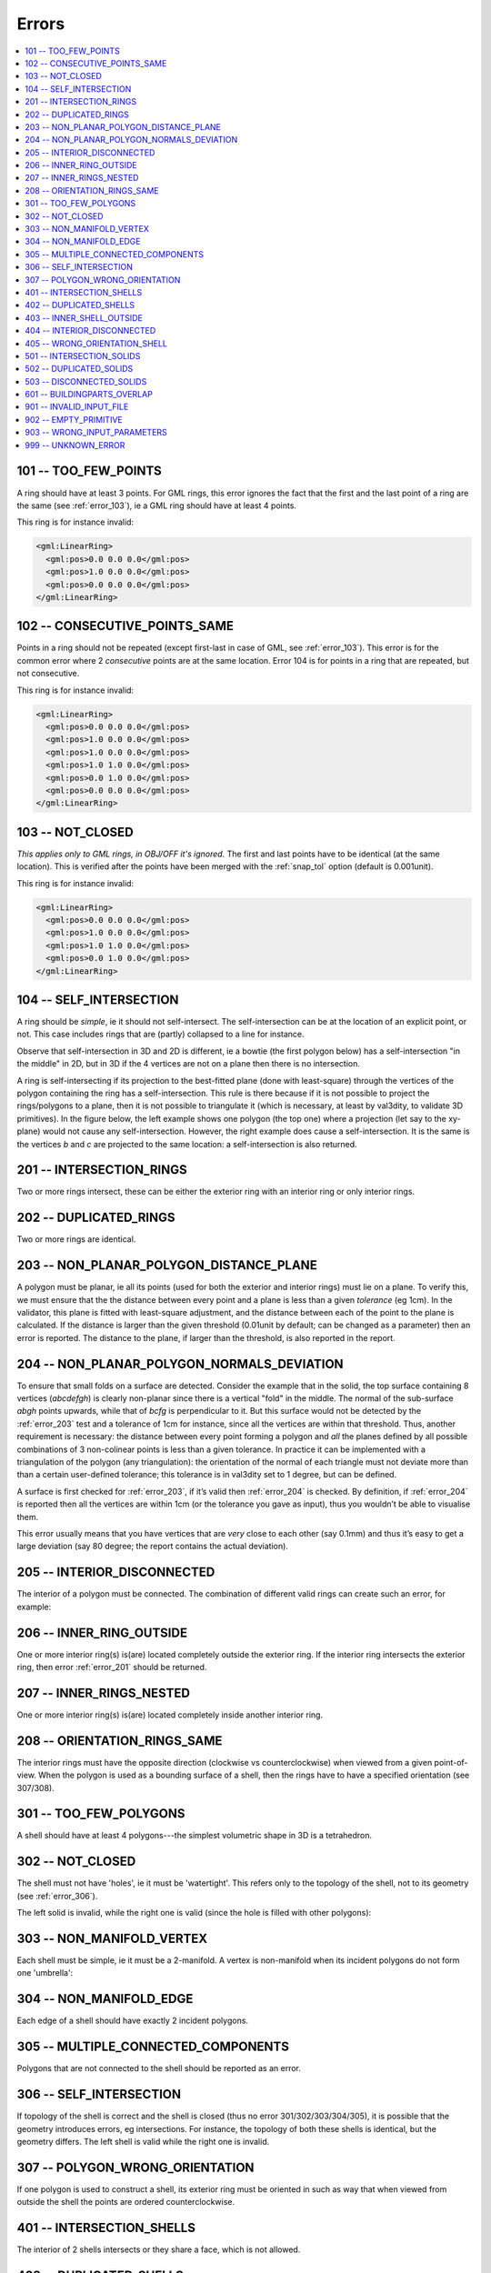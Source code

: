 ======
Errors
======

.. image:: _static/errorcodes.png
   :width: 100%

.. contents:: :local:

.. _error_101:

101 -- TOO_FEW_POINTS
---------------------

A ring should have at least 3 points. For GML rings, this error ignores the fact that the first and the last point of a ring are the same (see :ref:`error_103`), ie a GML ring should have at least 4 points.

This ring is for instance invalid:

.. code-block:: xml

  <gml:LinearRing>
    <gml:pos>0.0 0.0 0.0</gml:pos>
    <gml:pos>1.0 0.0 0.0</gml:pos>
    <gml:pos>0.0 0.0 0.0</gml:pos>
  </gml:LinearRing>

.. _error_102:

102 -- CONSECUTIVE_POINTS_SAME 
------------------------------
Points in a ring should not be repeated (except first-last in case of GML, see :ref:`error_103`). This error is for the common error where 2 *consecutive* points are at the same location. Error 104 is for points in a ring that are repeated, but not consecutive. 

This ring is for instance invalid:

.. code-block:: xml

  <gml:LinearRing>
    <gml:pos>0.0 0.0 0.0</gml:pos>
    <gml:pos>1.0 0.0 0.0</gml:pos>
    <gml:pos>1.0 0.0 0.0</gml:pos>
    <gml:pos>1.0 1.0 0.0</gml:pos>
    <gml:pos>0.0 1.0 0.0</gml:pos>
    <gml:pos>0.0 0.0 0.0</gml:pos>
  </gml:LinearRing>

.. _error_103:

103 -- NOT_CLOSED 
-----------------
*This applies only to GML rings, in OBJ/OFF it's ignored.* 
The first and last points have to be identical (at the same location). 
This is verified after the points have been merged with the :ref:`snap_tol` option (default is 0.001unit). 

This ring is for instance invalid:

.. code-block:: xml

  <gml:LinearRing>
    <gml:pos>0.0 0.0 0.0</gml:pos>
    <gml:pos>1.0 0.0 0.0</gml:pos>
    <gml:pos>1.0 1.0 0.0</gml:pos>
    <gml:pos>0.0 1.0 0.0</gml:pos>
  </gml:LinearRing>

.. _error_104:

104 -- SELF_INTERSECTION 
------------------------
A ring should be *simple*, ie it should not self-intersect. The self-intersection can be at the location of an explicit point, or not. This case includes rings that are (partly) collapsed to a line for instance.

Observe that self-intersection in 3D and 2D is different, ie a bowtie (the first polygon below) has a self-intersection "in the middle" in 2D, but in 3D if the 4 vertices are not on a plane then there is no intersection.

.. image:: _static/104.png

A ring is self-intersecting if its projection to the best-fitted plane (done with least-square) through the vertices of the polygon containing the ring has a self-intersection.
This rule is there because if it is not possible to project the rings/polygons to a plane, then it is not possible to triangulate it (which is necessary, at least by val3dity, to validate 3D primitives).
In the figure below, the left example shows one polygon (the top one) where a projection (let say to the xy-plane) would not cause any self-intersection.
However, the right example does cause a self-intersection.
It is the same is the vertices *b* and *c* are projected to the same location: a self-intersection is also returned.

.. image:: _static/104b.png


.. _error_201:

201 -- INTERSECTION_RINGS
-------------------------
Two or more rings intersect, these can be either the exterior ring with an interior ring or only interior rings. 

.. image:: _static/201.png

.. _error_202:

202 -- DUPLICATED_RINGS
-----------------------
Two or more rings are identical.

.. _error_203:

203 -- NON_PLANAR_POLYGON_DISTANCE_PLANE
----------------------------------------
A polygon must be planar, ie all its points (used for both the exterior and interior rings) must lie on a plane. 
To verify this, we must ensure that the the distance between every point and a plane is less than a given *tolerance* (eg 1cm). 
In the validator, this plane is fitted with least-square adjustment, and the distance between each of the point to the plane is calculated. 
If the distance is larger than the given threshold (0.01unit by default; can be changed as a parameter) then an error is reported. 
The distance to the plane, if larger than the threshold, is also reported in the report.

.. _error_204:

204 -- NON_PLANAR_POLYGON_NORMALS_DEVIATION
-------------------------------------------
To ensure that small folds on a surface are detected. Consider the example that in the solid, the top surface containing 8 vertices (*abcdefgh*) is clearly non-planar since there is a vertical "fold" in the middle. 
The normal of the sub-surface *abgh* points upwards, while that of *bcfg* is perpendicular to it. 
But this surface would not be detected by the :ref:`error_203` test and a tolerance of 1cm for instance, since all the vertices are within that threshold. 
Thus, another requirement is necessary: the distance between every point forming a polygon and *all* the planes defined by all possible combinations of 3 non-colinear points is less than a given tolerance. 
In practice it can be implemented with a triangulation of the polygon (any triangulation): the orientation of the normal of each triangle must not deviate more than than a certain user-defined tolerance; this tolerance is in val3dity set to 1 degree, but can be defined.

A surface is first checked for :ref:`error_203`, if it’s valid then :ref:`error_204` is checked. 
By definition, if :ref:`error_204` is reported then all the vertices are within 1cm (or the tolerance you gave as input), thus you wouldn’t be able to visualise them.

This error usually means that you have vertices that are *very* close to each other (say 0.1mm) and thus it’s easy to get a large deviation (say 80 degree; the report contains the actual deviation).

.. image:: _static/204.png

.. _error_205:

205 -- INTERIOR_DISCONNECTED
----------------------------
The interior of a polygon must be connected. The combination of different valid rings can create such an error, for example:

.. image:: _static/205.png

.. _error_206:

206 -- INNER_RING_OUTSIDE
-------------------------
One or more interior ring(s) is(are) located completely outside the exterior ring. If the interior ring intersects the exterior ring, then error :ref:`error_201` should be returned.

.. image:: _static/206.png

.. _error_207:

207 -- INNER_RINGS_NESTED
-------------------------
One or more interior ring(s) is(are) located completely inside another interior ring.

.. image:: _static/207.png

.. _error_208:

208 -- ORIENTATION_RINGS_SAME 
-----------------------------
The interior rings must have the opposite direction (clockwise vs counterclockwise) when viewed from a given point-of-view. 
When the polygon is used as a bounding surface of a shell, then the rings have to have a specified orientation (see 307/308).

.. image:: _static/208.png

.. _error_301:

301 -- TOO_FEW_POLYGONS
-----------------------
A shell should have at least 4 polygons---the simplest volumetric shape in 3D is a tetrahedron.

.. _error_302:

302 -- NOT_CLOSED
-----------------
The shell must not have 'holes', ie it must be 'watertight'. This refers only to the topology of the shell, not to its geometry (see :ref:`error_306`).

The left solid is invalid, while the right one is valid (since the hole is filled with other polygons):

.. image:: _static/302.png

.. _error_303:

303 -- NON_MANIFOLD_VERTEX
--------------------------
Each shell must be simple, ie it must be a 2-manifold. A vertex is non-manifold when its incident polygons do not form one 'umbrella':

.. image:: _static/303.png

.. _error_304:

304 -- NON_MANIFOLD_EDGE
------------------------
Each edge of a shell should have exactly 2 incident polygons.

.. image:: _static/304.png

.. _error_305:

305 -- MULTIPLE_CONNECTED_COMPONENTS
------------------------------------
Polygons that are not connected to the shell should be reported as an error. 

.. image:: _static/305.png

.. _error_306:

306 -- SELF_INTERSECTION
------------------------
If topology of the shell is correct and the shell is closed (thus no error 301/302/303/304/305), it is possible that the geometry introduces errors, eg intersections. 
For instance, the topology of both these shells is identical, but the geometry differs. 
The left shell is valid while the right one is invalid.

.. image:: _static/306.png

.. _error_307:

307 -- POLYGON_WRONG_ORIENTATION
--------------------------------
If one polygon is used to construct a shell, its exterior ring must be oriented in such as way that when viewed from outside the shell the points are ordered counterclockwise.


.. _error_401:

401 -- INTERSECTION_SHELLS
--------------------------
The interior of 2 shells intersects or they share a face, which is not allowed. 

.. _error_402:

402 -- DUPLICATED_SHELLS
------------------------
Two shells are identical.

.. _error_403:

403 -- INNER_SHELL_OUTSIDE
--------------------------
One or more interior shells are completely located outside the exterior shell. Conceptually the same as :ref:`error_206`.

.. _error_404:

404 -- INTERIOR_DISCONNECTED
----------------------------
Conceptually the same as :ref:`error_205`: the configuration of the interior shells makes the interior of the solid disconnected. 

.. _error_405:

405 -- WRONG_ORIENTATION_SHELL
------------------------------
The polygon/surfaces forming an outer shell should have their normals pointing outwards, and for an interior shell inwards. 
Conceptually the same as :ref:`error_208`.

.. _error_501:

501 -- INTERSECTION_SOLIDS
--------------------------
The interior of 2 Solids part of a CompositeSolid intersects.

.. _error_502:

502 -- DUPLICATED_SOLIDS
------------------------
Two Solids in a CompositeSolid are identical.

.. _error_503:

503 -- DISCONNECTED_SOLIDS
--------------------------
Two Solids in a CompositeSolid are disconnected.

.. _error_601:

601 -- BUILDINGPARTS_OVERLAP
----------------------------
Some primitives in a Building and/or BuildingPart have their interior overlapping.

.. _error_901:

901 -- INVALID_INPUT_FILE
-------------------------
Input file is not valid, most likely not a valid CityGML file. `Check here for CityGML files <http://geovalidation.bk.tudelft.nl/schemacitygml/>`_.

.. _error_902:

902 -- EMPTY_PRIMITIVE
----------------------
The input file contains empty primitives, which is perhaps due to a complex GML representation.

.. _error_903:

903 -- WRONG_INPUT_PARAMETERS
-----------------------------
The parameters used for the validation are not valid.

.. _error_999:

999 -- UNKNOWN_ERROR
--------------------
If none of the above but something went bad. If this happens `please report it <https://github.com/tudelft3d/val3dity/issues>`_.